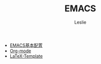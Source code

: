 #+STARTUP: overview
#+STARTUP: content
#+STARTUP: showall
#+STARTUP: showeverything
#+STARTUP: indent
#+STARTUP: nohideblocks
#+OPTIONS: ^:{}
#+OPTIONS: LaTeX:t         
#+OPTIONS: LaTeX:dvipng    
#+OPTIONS: LaTeX:nil       
#+OPTIONS: LaTeX:verbatim  
#+OPTIONS: H:8
#+LINK_UP: http://lesliezhu.github.com/EMACS/index.html
#+LINK_HOME: http://lesliezhu.github.com
#+STYLE: <link rel="stylesheet" type="text/css" href="../stylesheets/main.css" />
#+LANGUAGE: zh-CN

#+AUTHOR: Leslie
#+EMAIL: pythonisland@gmail.com


#+TITLE: EMACS



- [[./config.html][EMACS基本配置]]
- [[./org-mode.html][Org-mode]]
- [[./latex-template.html][LaTeX-Template]]


#+begin_html
<!-- Duoshuo Comment BEGIN -->
<div class="ds-thread"></div>
<script type="text/javascript">
var duoshuoQuery = {short_name:"lesliezhu"};
(function() {
var ds = document.createElement('script');
ds.type = 'text/javascript';ds.async = true;
ds.src = 'http://static.duoshuo.com/embed.js';
ds.charset = 'UTF-8';
(document.getElementsByTagName('head')[0] 
		|| document.getElementsByTagName('body')[0]).appendChild(ds);
	})();
	</script>
<!-- Duoshuo Comment END -->
#+end_html

